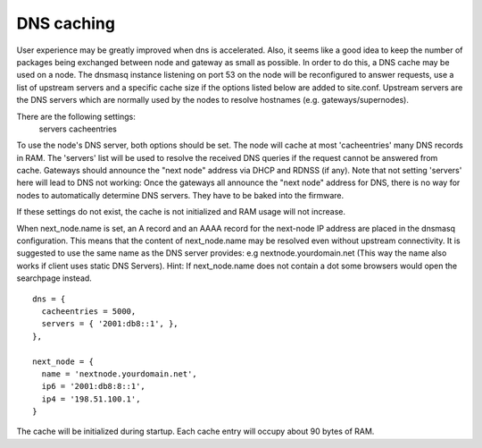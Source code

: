 DNS caching
===========

User experience may be greatly improved when dns is accelerated. Also, it
seems like a good idea to keep the number of packages being exchanged
between node and gateway as small as possible. In order to do this, a
DNS cache may be used on a node. The dnsmasq instance listening on port
53 on the node will be reconfigured to answer requests, use a list of
upstream servers and a specific cache size if the options listed below are
added to site.conf. Upstream servers are the DNS servers which are normally
used by the nodes to resolve hostnames (e.g. gateways/supernodes).

There are the following settings:
    servers
    cacheentries

To use the node's DNS server, both options should be set. The node will cache at
most 'cacheentries' many DNS records in RAM. The 'servers' list will be used to
resolve the received DNS queries if the request cannot be answered from
cache. Gateways should announce the "next node" address via DHCP and RDNSS (if
any). Note that not setting 'servers' here will lead to DNS not working: Once
the gateways all announce the "next node" address for DNS, there is no way for
nodes to automatically determine DNS servers. They have to be baked into the
firmware.

If these settings do not exist, the cache is not initialized and RAM usage will
not increase.

When next_node.name is set, an A record and an AAAA record for the
next-node IP address are placed in the dnsmasq configuration. This means that the content
of next_node.name may be resolved even without upstream connectivity. It is suggested to use
the same name as the DNS server provides: e.g nextnode.yourdomain.net (This way the name also 
works if client uses static DNS Servers). Hint: If next_node.name does not contain a dot some 
browsers would open the searchpage instead.

::

  dns = {
    cacheentries = 5000,
    servers = { '2001:db8::1', },
  },

  next_node = {
    name = 'nextnode.yourdomain.net',
    ip6 = '2001:db8:8::1',
    ip4 = '198.51.100.1',
  }


The cache will be initialized during startup.
Each cache entry will occupy about 90 bytes of RAM.
